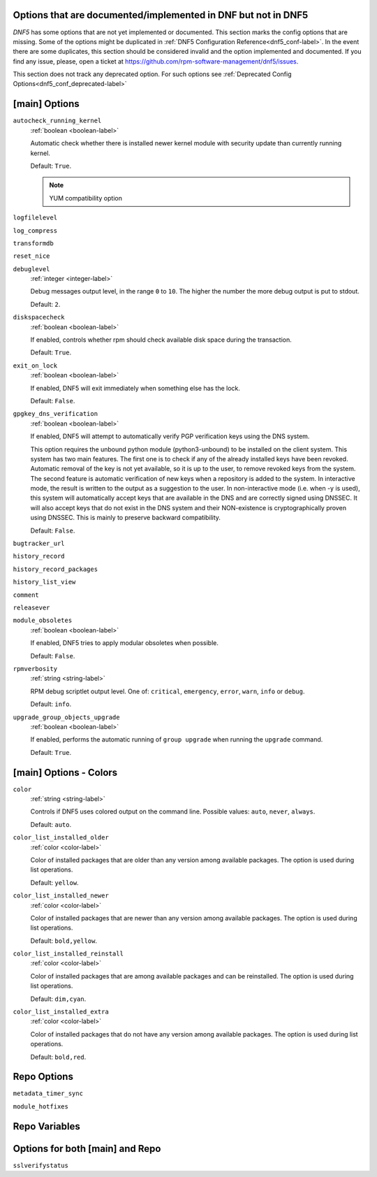 ..
    Copyright Contributors to the libdnf project.

    This file is part of libdnf: https://github.com/rpm-software-management/libdnf/

    Libdnf is free software: you can redistribute it and/or modify
    it under the terms of the GNU General Public License as published by
    the Free Software Foundation, either version 2 of the License, or
    (at your option) any later version.

    Libdnf is distributed in the hope that it will be useful,
    but WITHOUT ANY WARRANTY; without even the implied warranty of
    MERCHANTABILITY or FITNESS FOR A PARTICULAR PURPOSE.  See the
    GNU General Public License for more details.

    You should have received a copy of the GNU General Public License
    along with libdnf.  If not, see <https://www.gnu.org/licenses/>.

.. _dnf5_conf_todo-label:

Options that are documented/implemented in DNF but not in DNF5
==============================================================

`DNF5` has some options that are not yet implemented or documented.
This section marks the config options that are missing.
Some of the options might be duplicated in :ref:`DNF5 Configuration Reference<dnf5_conf-label>`.
In the event there are some duplicates, this section should
be considered invalid and the option implemented and documented.
If you find any issue, please, open a ticket at https://github.com/rpm-software-management/dnf5/issues.

This section does not track any deprecated option. For such options see :ref:`Deprecated Config Options<dnf5_conf_deprecated-label>`

[main] Options
==============

.. _autocheck_running_kernel_options-label:

``autocheck_running_kernel``
    :ref:`boolean <boolean-label>`

    Automatic check whether there is installed newer kernel module with security update than currently running kernel.

    Default: ``True``.

    .. NOTE::
       YUM compatibility option

.. _logfilelevel_options-label:

``logfilelevel``

.. _log_compress_options-label:

``log_compress``

.. _transformdb_options-label:

``transformdb``

.. _reset_nice_options-label:

``reset_nice``

.. _debuglevel_options-label:

``debuglevel``
    :ref:`integer <integer-label>`

    Debug messages output level, in the range ``0`` to ``10``. The higher the number the
    more debug output is put to stdout.

    Default: ``2``.

.. _diskspacecheck_options-label:

``diskspacecheck``
    :ref:`boolean <boolean-label>`

    If enabled, controls whether rpm should check available disk space during the transaction.

    Default: ``True``.

.. _exit_on_lock_options-label:

``exit_on_lock``
    :ref:`boolean <boolean-label>`

    If enabled, DNF5 will exit immediately when something else has the lock.

    Default: ``False``.

.. _gpgkey_dns_verification_options-label:

``gpgkey_dns_verification``
    :ref:`boolean <boolean-label>`

    If enabled, DNF5 will attempt to automatically verify PGP verification keys using the DNS
    system.

    This option requires the unbound python module (python3-unbound) to
    be installed on the client system. This system has two main features. The first
    one is to check if any of the already installed keys have been revoked. Automatic
    removal of the key is not yet available, so it is up to the user, to remove
    revoked keys from the system. The second feature is automatic verification
    of new keys when a repository is added to the system. In interactive mode, the
    result is written to the output as a suggestion to the user. In
    non-interactive mode (i.e. when -y is used), this system will automatically
    accept keys that are available in the DNS and are correctly signed using
    DNSSEC. It will also accept keys that do not exist in the DNS system and
    their NON-existence is cryptographically proven using DNSSEC. This is mainly to
    preserve backward compatibility.

    Default: ``False``.

``bugtracker_url``

.. _history_record_options-label:

``history_record``

.. _history_record_packages_options-label:

``history_record_packages``

.. _history_list_view_options-label:

``history_list_view``

.. _comment_options-label:

``comment``

.. _releasever_options-label:

``releasever``

.. _module_obsoletes_options-label:

``module_obsoletes``
    :ref:`boolean <boolean-label>`

    If enabled, DNF5 tries to apply modular obsoletes when possible.

    Default: ``False``.

.. _rpmverbosity_options-label:

``rpmverbosity``
    :ref:`string <string-label>`

    RPM debug scriptlet output level. One of: ``critical``, ``emergency``,
    ``error``, ``warn``, ``info`` or ``debug``.

    Default: ``info``.

.. _upgrade_group_objects_upgrade_options-label:

``upgrade_group_objects_upgrade``
    :ref:`boolean <boolean-label>`

    If enabled, performs the automatic running of ``group upgrade`` when running the ``upgrade`` command.

    Default: ``True``.

[main] Options - Colors
=======================

.. _color_options-label:

``color``
    :ref:`string <string-label>`

    Controls if DNF5 uses colored output on the command line.
    Possible values: ``auto``, ``never``, ``always``.

    Default: ``auto``.

.. _color_list_installed_older_options-label:

``color_list_installed_older``
    :ref:`color <color-label>`

    Color of installed packages that are older than any version among available packages.
    The option is used during list operations.

    Default: ``yellow``.

.. _color_list_installed_newer_options-label:

``color_list_installed_newer``
    :ref:`color <color-label>`

    Color of installed packages that are newer than any version among available packages.
    The option is used during list operations.

    Default: ``bold,yellow``.

.. _color_list_installed_reinstall_options-label:

``color_list_installed_reinstall``
    :ref:`color <color-label>`

    Color of installed packages that are among available packages and can be reinstalled.
    The option is used during list operations.

    Default: ``dim,cyan``.

.. _color_list_installed_extra_options-label:

``color_list_installed_extra``
    :ref:`color <color-label>`

    Color of installed packages that do not have any version among available packages.
    The option is used during list operations.

    Default: ``bold,red``.

Repo Options
============

.. _metadata_timer_sync_options-label:

``metadata_timer_sync``

.. _module_hotfixes_repo_options-label:

``module_hotfixes``


Repo Variables
==============

Options for both [main] and Repo
================================

.. _sslverifystatus_options-label:

``sslverifystatus``
